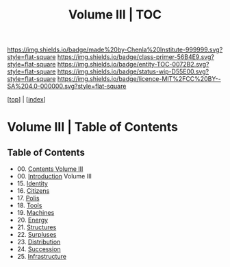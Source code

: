 #   -*- mode: org; fill-column: 60 -*-
#+STARTUP: showall
#+TITLE:   Volume III | TOC

[[https://img.shields.io/badge/made%20by-Chenla%20Institute-999999.svg?style=flat-square]] 
[[https://img.shields.io/badge/class-primer-56B4E9.svg?style=flat-square]]
[[https://img.shields.io/badge/entity-TOC-0072B2.svg?style=flat-square]]
[[https://img.shields.io/badge/status-wip-D55E00.svg?style=flat-square]]
[[https://img.shields.io/badge/licence-MIT%2FCC%20BY--SA%204.0-000000.svg?style=flat-square]]

[[[../index.org][top]]] | [[[./index.org][index]]]

* Volume III | Table of Contents
:PROPERTIES:
:CUSTOM_ID:
:Name:     /home/deerpig/proj/chenla/warp/03/index.org
:Created:  2018-04-18T10:07@Prek Leap (11.642600N-104.919210W)
:ID:       b9f20653-7ad7-4e9e-969e-1a9b49293e54
:VER:      577292917.106278810
:GEO:      48P-491193-1287029-15
:BXID:     proj:BUB8-7770
:Class:    primer
:Entity:   toc
:Status:   wip
:Licence:  MIT/CC BY-SA 4.0
:END:



** Table of Contents
 - 00. [[./index.org][Contents Volume III]]
 - 00. [[./ww-intro-vol-3.org][Introduction]] Volume III
 - 15. [[./ww-identity.org][Identity]]
 - 16. [[./ww-citizens.org][Citizens]]
 - 17. [[./ww-polis.org][Polis]]
 - 18. [[./ww-tools.org][Tools]]
 - 19. [[./ww-machines.org][Machines]]
 - 20. [[./ww-energy.org][Energy]]
 - 21. [[./ww-structures.org][Structures]]
 - 22. [[./ww-surpluses.org][Surpluses]]
 - 23. [[./ww-distribution.org][Distribution]]
 - 24. [[./ww-succession.org][Succession]]
 - 25. [[./ww-infrastructure.org][Infrastructure]]
